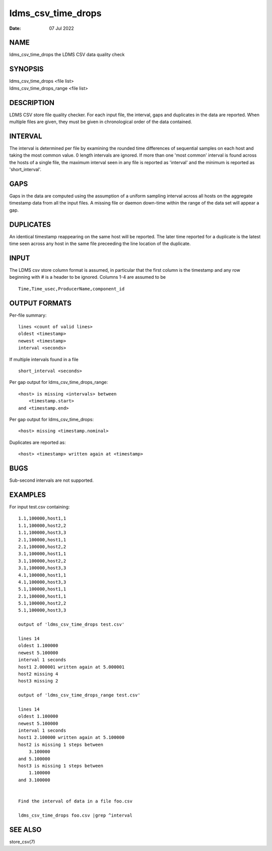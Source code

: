 ===================
ldms_csv_time_drops
===================

:Date:   07 Jul 2022

NAME
====

ldms_csv_time_drops the LDMS CSV data quality check

SYNOPSIS
========

| ldms_csv_time_drops <file list>
| ldms_csv_time_drops_range <file list>

DESCRIPTION
===========

LDMS CSV store file quality checker. For each input file, the interval,
gaps and duplicates in the data are reported. When multiple files are
given, they must be given in chronological order of the data contained.

INTERVAL
========

The interval is determined per file by examining the rounded time
differences of sequential samples on each host and taking the most
common value. 0 length intervals are ignored. If more than one 'most
common' interval is found across the hosts of a single file, the maximum
interval seen in any file is reported as 'interval' and the minimum is
reported as 'short_interval'.

GAPS
====

Gaps in the data are computed using the assumption of a uniform sampling
interval across all hosts on the aggregate timestamp data from all the
input files. A missing file or daemon down-time within the range of the
data set will appear a gap.

DUPLICATES
==========

An identical timestamp reappearing on the same host will be reported.
The later time reported for a duplicate is the latest time seen across
any host in the same file preceeding the line location of the duplicate.

INPUT
=====

The LDMS csv store column format is assumed, in particular that the
first column is the timestamp and any row beginning with # is a header
to be ignored. Columns 1-4 are assumed to be

::


   Time,Time_usec,ProducerName,component_id

OUTPUT FORMATS
==============

Per-file summary:

::


   lines <count of valid lines>
   oldest <timestamp>
   newest <timestamp>
   interval <seconds>

If multiple intervals found in a file

::


   short_interval <seconds>

Per gap output for ldms_csv_time_drops_range:

::


   <host> is missing <intervals> between
       <timestamp.start>
   and <timestamp.end>

Per gap output for ldms_csv_time_drops:

::


   <host> missing <timestamp.nominal>

Duplicates are reported as:

::


   <host> <timestamp> written again at <timestamp>

BUGS
====

Sub-second intervals are not supported.

EXAMPLES
========

For input test.csv containing:

::


   1.1,100000,host1,1
   1.1,100000,host2,2
   1.1,100000,host3,3
   2.1,100000,host1,1
   2.1,100000,host2,2
   3.1,100000,host1,1
   3.1,100000,host2,2
   3.1,100000,host3,3
   4.1,100000,host1,1
   4.1,100000,host3,3
   5.1,100000,host1,1
   2.1,100000,host1,1
   5.1,100000,host2,2
   5.1,100000,host3,3

   output of 'ldms_csv_time_drops test.csv'

   lines 14
   oldest 1.100000
   newest 5.100000
   interval 1 seconds
   host1 2.000001 written again at 5.000001
   host2 missing 4
   host3 missing 2

   output of 'ldms_csv_time_drops_range test.csv'

   lines 14
   oldest 1.100000
   newest 5.100000
   interval 1 seconds
   host1 2.100000 written again at 5.100000
   host2 is missing 1 steps between
       3.100000
   and 5.100000
   host3 is missing 1 steps between
       1.100000
   and 3.100000


   Find the interval of data in a file foo.csv

   ldms_csv_time_drops foo.csv |grep ^interval

SEE ALSO
========

store_csv(7)
